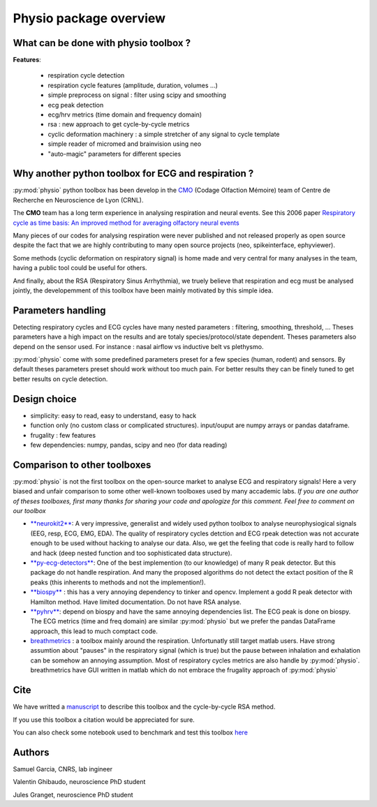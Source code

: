 Physio package overview
=======================


What can be done with physio toolbox ?
--------------------------------------

**Features**:

  * respiration cycle detection
  * respiration cycle features (amplitude, duration, volumes ...)
  * simple preprocess on signal : filter using scipy and smoothing
  * ecg peak detection
  * ecg/hrv metrics (time domain and frequency domain)
  * rsa : new approach to get cycle-by-cycle metrics
  * cyclic deformation machinery : a simple stretcher of any signal to cycle template
  * simple reader of micromed and brainvision using neo
  * "auto-magic" parameters for different species


Why another python toolbox for ECG and respiration ?
----------------------------------------------------

:py:mod:`physio` python toolbox has been develop in the `CMO <https://www.crnl.fr/fr/equipe/cmo>`_
(Codage Olfaction Mémoire) team of Centre de Recherche en Neuroscience de Lyon (CRNL).

The  **CMO** team has a long term experience in analysing respiration and neural events. See this 2006 paper
`Respiratory cycle as time basis: An improved method for averaging olfactory neural events <https://pubmed.ncbi.nlm.nih.gov/16246424/>`_

Many pieces of our codes for analysing respiration were never published and not released properly as open source despite
the fact that we are highly contributing to many open source projects (neo, spikeinterface, ephyviewer).

Some methods (cyclic deformation on respiratory signal) is home made and very central for many analyses in
the team, having a public tool could be useful for others.

And finally, about the RSA (Respiratory Sinus Arrhythmia), we truely believe that respiration and ecg must be analysed
jointly, the developemment of this toolbox have been mainly motivated by this simple idea.


Parameters handling
-------------------

Detecting respiratory cycles and ECG cycles have many nested parameters : filtering, smoothing, threshold, ...
Theses parameters have a high impact on the results and are totaly species/protocol/state dependent.
Theses parameters also depend on the sensor used. For instance  : nasal airflow vs inductive belt vs plethysmo.

:py:mod:`physio` come with some predefined parameters preset for a few species (human, rodent) and sensors.
By default theses parameters preset should work without too much pain. For better results they can be finely tuned to get
better results on cycle detection.


Design choice
-------------

* simplicity: easy to read, easy to understand, easy to hack
* function only (no custom class or complicated structures). input/ouput are numpy arrays or pandas dataframe.
* frugality : few features
* few dependencies: numpy, pandas, scipy and neo (for data reading)


Comparison to other toolboxes
-----------------------------

:py:mod:`physio` is not the first toolbox on the open-source market to analyse ECG and respiratory signals!
Here a very biased and unfair comparison to some other well-known toolboxes used by many accademic labs.
*If you are one author of theses toolboxes, first many thanks for sharing your code and apologize for this comment.*
*Feel free to comment on our toolbox*


* `**neurokit2** <https://neuropsychology.github.io/NeuroKit>`_: A very impressive, generalist and widely used python
  toolbox to analyse neurophysiogical signals (EEG, resp, ECG, EMG, EDA).
  The quality of respiratory cycles detction and ECG rpeak detection was not accurate enough to be used without hacking
  to analyse our data.
  Also, we get the feeling that code is really hard to follow and hack (deep nested function and too 
  sophisticated data structure).

* `**py-ecg-detectors** <https://github.com/berndporr/py-ecg-detectors>`_: One of the best implemention (to our knowledge)
  of many R peak detector. But this package do not handle respiration. And many the proposed algorithms do not detect 
  the extact position of the R peaks  (this inherents to methods and not the implemention!).

* `**biospy** <https://biosppy.readthedocs.io/>`_ : this has a very annoying dependency to tinker and opencv.
  Implement a godd R peak detector with Hamilton method. Have limited documentation. Do not have RSA analyse.

* `**pyhrv** <https://pyhrv.readthedocs.io/en/latest/>`_: depend on biospy and have the same annoying dependencies list.
  The ECG peak is done on biospy. The ECG metrics (time and freq domain) are similar :py:mod:`physio` but we prefer
  the pandas DataFrame approach, this lead to much comptact code.

* `breathmetrics <https://github.com/zelanolab/breathmetrics>`_ : a toolbox mainly around the respiration. Unfortunatly
  still target matlab users. Have strong assumtion about "pauses" in the respiratory signal (which is true) but the pause
  between inhalation and exhalation can be somehow an annoying assumption. Most of respiratory cycles metrics are also
  handle by :py:mod:`physio`. breathmetrics have GUI written in matlab which do not embrace the frugality
  approach of :py:mod:`physio`


Cite
----

We have writted a `manuscript <https://www.eneuro.org/content/10/10/ENEURO.0197-23.2023>`_ to describe this toolbox
and the cycle-by-cycle RSA method.

If you use this toolbox a citation would be appreciated for sure.

You can also check some notebook used to benchmark and test this toolbox
`here <https://github.com/samuelgarcia/physio_benchmark>`_



Authors
-------

Samuel Garcia, CNRS, lab ingineer

Valentin Ghibaudo, neuroscience PhD student

Jules Granget, neuroscience PhD student

